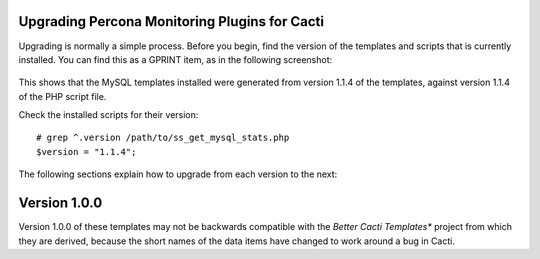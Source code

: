 .. _cacti_upgrading_templates:

Upgrading Percona Monitoring Plugins for Cacti
==============================================

Upgrading is normally a simple process.  Before you begin, find the version of
the templates and scripts that is currently installed.  You can find this as a
GPRINT item, as in the following screenshot:

.. figure:: images/mysql-cacti-templates-installed-version.png

This shows that the MySQL templates installed were generated from version 1.1.4
of the templates, against version 1.1.4 of the PHP script file.

Check the installed scripts for their version::

   # grep ^.version /path/to/ss_get_mysql_stats.php
   $version = "1.1.4";

The following sections explain how to upgrade from each version to the next:

Version 1.0.0
=============

Version 1.0.0 of these templates may not be backwards compatible with the
*Better Cacti Templates** project from which they are derived, because the short
names of the data items have changed to work around a bug in Cacti.

